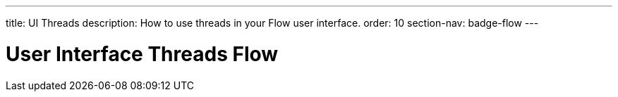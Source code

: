 ---
title: UI Threads
description: How to use threads in your Flow user interface.
order: 10
section-nav: badge-flow
---

= User Interface Threads [badge-flow]#Flow#

// TODO This is about the use case when a Flow UI itself requires another thread to do UI-stuff. In other words, it is not starting a background job.